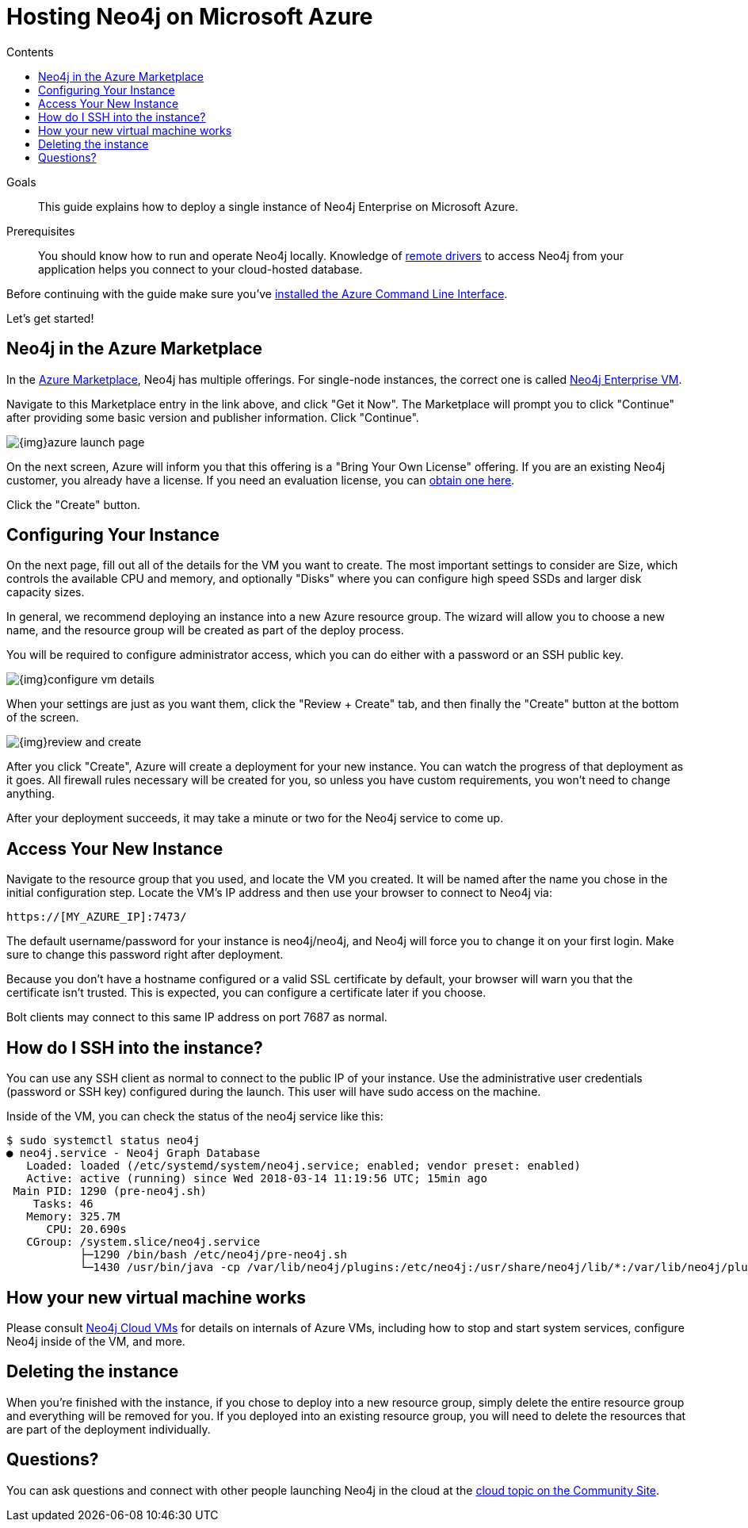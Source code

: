 = Hosting Neo4j on Microsoft Azure
:slug: neo4j-cloud-azure-image
:level: Intermediate
:section: Neo4j in the Cloud
:section-link: guide-cloud-deployment
:sectanchors:
:toc:
:toc-title: Contents
:toclevels: 1

.Goals
[abstract]
This guide explains how to deploy a single instance of Neo4j Enterprise on Microsoft Azure.

.Prerequisites
[abstract]
You should know how to run and operate Neo4j locally.
Knowledge of link:/developer/language-guides[remote drivers] to access Neo4j from your application helps you connect to your cloud-hosted database.

[#azure-image]
Before continuing with the guide make sure you've https://docs.microsoft.com/en-us/cli/azure/install-azure-cli?view=azure-cli-latest[installed the Azure Command Line Interface^].

Let's get started!

[#marketplace-azure]
== Neo4j in the Azure Marketplace

In the https://azuremarketplace.microsoft.com/en-us/marketplace/[Azure Marketplace], Neo4j
has multiple offerings.  For single-node instances, the correct one is called 
https://azuremarketplace.microsoft.com/en-us/marketplace/apps/neo4j.neo4j-enterprise?tab=Overview[Neo4j Enterprise VM].

Navigate to this Marketplace entry in the link above, and click "Get it Now".  The Marketplace
will prompt you to click "Continue" after providing some basic version and publisher information. 
Click "Continue".

image::{img}azure-launch-page.png[]

On the next screen, Azure will inform you that this offering is a "Bring Your Own License"
offering. If you are an existing Neo4j customer, you already have a license.  If you need an
evaluation license, you can https://neo4j.com/lp/enterprise-cloud/?utm_content=azure-marketplace[obtain one here].

Click the "Create" button.

[#config-instance]
== Configuring Your Instance

On the next page, fill out all of the details for the VM you want to create.  The most important
settings to consider are Size, which controls the available CPU and memory, and optionally "Disks"
where you can configure high speed SSDs and larger disk capacity sizes.

In general, we recommend deploying an instance into a new Azure resource group.  The wizard will
allow you to choose a new name, and the resource group will be created as part of the deploy process.

You will be required to configure administrator access, which you can do either with a password
or an SSH public key.

image::{img}configure-vm-details.png[]

When your settings are just as you want them, click the "Review + Create" tab, and then
finally the "Create" button at the bottom of the screen.

image::{img}review-and-create.png[]

After you click "Create", Azure will create a deployment for your new instance.  You can
watch the progress of that deployment as it goes.  All firewall rules necessary will be created
for you, so unless you have custom requirements, you won't need to change anything.

After your deployment succeeds, it may take a minute or two for the Neo4j service to come up.

[#access-instance]
== Access Your New Instance

Navigate to the resource group that you used, and locate the VM you created.  It will be named
after the name you chose in the initial configuration step.  Locate the VM's IP address and
then use your browser to connect to Neo4j via:

[source,shell]
----
https://[MY_AZURE_IP]:7473/
----

The default username/password for your instance is neo4j/neo4j, and Neo4j will force you to 
change it on your first login.  Make sure to change this password right after deployment.

Because you don't have a hostname configured or a valid SSL certificate by default, your browser
will warn you that the certificate isn't trusted.  This is expected, you can configure a certificate
later if you choose.

Bolt clients may connect to this same IP address on port 7687 as normal.

[#ssh-instance]
== How do I SSH into the instance?

You can use any SSH client as normal to connect to the public IP of your instance.  Use the
administrative user credentials (password or SSH key) configured during the launch.  This user
will have sudo access on the machine.

Inside of the VM, you can check the status of the neo4j service like this:

[source,shell]
----
$ sudo systemctl status neo4j
● neo4j.service - Neo4j Graph Database
   Loaded: loaded (/etc/systemd/system/neo4j.service; enabled; vendor preset: enabled)
   Active: active (running) since Wed 2018-03-14 11:19:56 UTC; 15min ago
 Main PID: 1290 (pre-neo4j.sh)
    Tasks: 46
   Memory: 325.7M
      CPU: 20.690s
   CGroup: /system.slice/neo4j.service
           ├─1290 /bin/bash /etc/neo4j/pre-neo4j.sh
           └─1430 /usr/bin/java -cp /var/lib/neo4j/plugins:/etc/neo4j:/usr/share/neo4j/lib/*:/var/lib/neo4j/plugins/* -server -XX:+UseG1GC 
----

[#vm-workings]
== How your new virtual machine works

Please consult link:/developer/guide-cloud-deployment/neo4j-cloud-vms[Neo4j Cloud VMs] for details on internals of 
Azure VMs, including how to stop and start system services, configure Neo4j inside of the VM, and more.

[#delete-instance]
== Deleting the instance

When you're finished with the instance, if you chose to deploy into a new resource group,
simply delete the entire resource group and everything will be removed for you.   If you deployed
into an existing resource group, you will need to delete the resources that are part of the
deployment individually.

[#azure-resources]
== Questions?

You can ask questions and connect with other people launching Neo4j in the cloud at the 
https://community.neo4j.com/c/neo4j-graph-platform/cloud[cloud topic on the Community Site^].
